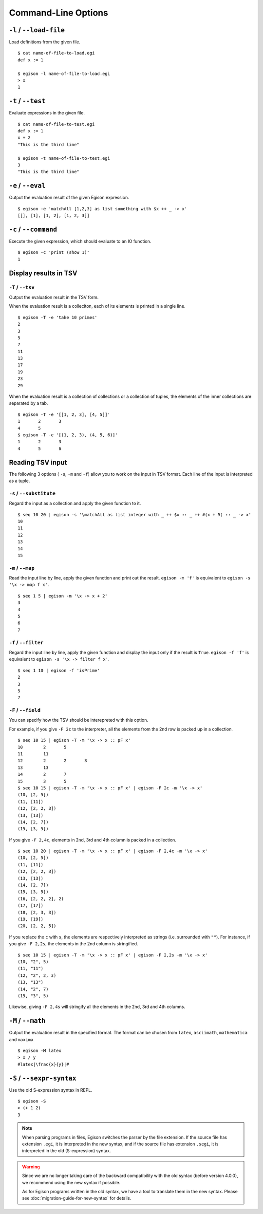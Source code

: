 ====================
Command-Line Options
====================

``-l`` / ``--load-file``
========================

Load definitions from the given file.
::

   $ cat name-of-file-to-load.egi
   def x := 1

   $ egison -l name-of-file-to-load.egi
   > x
   1


.. _command-options-test:

``-t`` / ``--test``
===================

Evaluate expressions in the given file.
::

   $ cat name-of-file-to-test.egi
   def x := 1
   x + 2
   "This is the third line"

   $ egison -t name-of-file-to-test.egi
   3
   "This is the third line"


``-e`` / ``--eval``
===================

Output the evaluation result of the given Egison expression.
::

   $ egison -e 'matchAll [1,2,3] as list something with $x ++ _ -> x'
   [[], [1], [1, 2], [1, 2, 3]]

``-c`` / ``--command``
======================

Execute the given expression, which should evaluate to an IO function.
::

   $ egison -c 'print (show 1)'
   1


Display results in TSV
======================

``-T`` / ``--tsv``
------------------

Output the evaluation result in the TSV form.

When the evaluation result is a colleciton, each of its elements is printed in a single line.
::

   $ egison -T -e 'take 10 primes'
   2
   3
   5
   7
   11
   13
   17
   19
   23
   29

When the evaluation result is a collection of collections or a collection of tuples, the elements of the inner collections are separated by a tab.
::

   $ egison -T -e '[[1, 2, 3], [4, 5]]'
   1       2       3
   4       5
   $ egison -T -e '[(1, 2, 3), (4, 5, 6)]'
   1       2       3
   4       5       6

Reading TSV input
=================

The following 3 options ( ``-s``, ``-m`` and ``-f``) allow you to work on the input in TSV format.
Each line of the input is interpreted as a tuple.


``-s`` / ``--substitute``
-------------------------

Regard the input as a collection and apply the given function to it.

::

   $ seq 10 20 | egison -s '\matchAll as list integer with _ ++ $x :: _ ++ #(x + 5) :: _ -> x'
   10
   11
   12
   13
   14
   15

``-m`` / ``--map``
------------------

Read the input line by line, apply the given function and print out the result.
``egison -m 'f'`` is equivalent to ``egison -s '\x -> map f x'``.

::

   $ seq 1 5 | egison -m '\x -> x + 2'
   3
   4
   5
   6
   7

``-f`` / ``--filter``
---------------------

Regard the input line by line, apply the given function and display the input only if the result is ``True``.
``egison -f 'f'`` is equivalent to ``egison -s '\x -> filter f x'``.

::

   $ seq 1 10 | egison -f 'isPrime'
   2
   3
   5
   7

``-F`` / ``--field``
--------------------

You can specify how the TSV should be interepreted with this option.

For example, if you give ``-F 2c`` to the interpreter, all the elements from the 2nd row is packed up in a collection.

::

      $ seq 10 15 | egison -T -m '\x -> x :: pF x'
      10	2	5
      11	11
      12	2	2	3
      13	13
      14	2	7
      15	3	5
      $ seq 10 15 | egison -T -m '\x -> x :: pF x' | egison -F 2c -m '\x -> x'
      (10, [2, 5])
      (11, [11])
      (12, [2, 2, 3])
      (13, [13])
      (14, [2, 7])
      (15, [3, 5])

If you give ``-F 2,4c``, elements in 2nd, 3rd and 4th column is packed in a collection.

::

   $ seq 10 20 | egison -T -m '\x -> x :: pF x' | egison -F 2,4c -m '\x -> x'
   (10, [2, 5])
   (11, [11])
   (12, [2, 2, 3])
   (13, [13])
   (14, [2, 7])
   (15, [3, 5])
   (16, [2, 2, 2], 2)
   (17, [17])
   (18, [2, 3, 3])
   (19, [19])
   (20, [2, 2, 5])

If you replace the ``c`` with ``s``, the elements are respectively interpreted as strings (i.e. surrounded with ``""``).
For instance, if you give ``-F 2,2s``, the elements in the 2nd column is stringified.

::

   $ seq 10 15 | egison -T -m '\x -> x :: pF x' | egison -F 2,2s -m '\x -> x'
   (10, "2", 5)
   (11, "11")
   (12, "2", 2, 3)
   (13, "13")
   (14, "2", 7)
   (15, "3", 5)

Likewise, giving ``-F 2,4s`` will stringify all the elements in the 2nd, 3rd and 4th columns.


``-M`` / ``--math``
===================

Output the evaluation result in the specified format.
The format can be chosen from ``latex``, ``asciimath``, ``mathematica`` and ``maxima``.

::

   $ egison -M latex
   > x / y
   #latex|\frac{x}{y}|#

``-S`` / ``--sexpr-syntax``
===========================

Use the old S-expression syntax in REPL.

::

   $ egison -S
   > (+ 1 2)
   3


.. note::

   When parsing programs in files, Egison switches the parser by the file extension.
   If the source file has extension ``.egi``, it is interpreted in the new syntax,
   and if the source file has extension ``.segi``, it is interpreted in the old (S-expression) syntax.

.. warning::

   Since we are no longer taking care of the backward compatibility with the old syntax (before version 4.0.0),
   we recommend using the new syntax if possible.

   As for Egison programs written in the old syntax, we have a tool to translate them in the new syntax.
   Please see :doc:`migration-guide-for-new-syntax` for details.
